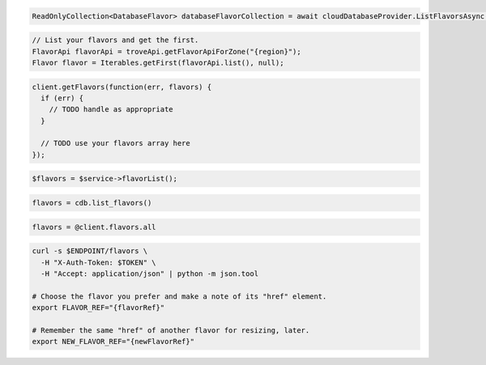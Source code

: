 .. code-block:: csharp

  ReadOnlyCollection<DatabaseFlavor> databaseFlavorCollection = await cloudDatabaseProvider.ListFlavorsAsync(CancellationToken.None);

.. code-block:: java

  // List your flavors and get the first.
  FlavorApi flavorApi = troveApi.getFlavorApiForZone("{region}");
  Flavor flavor = Iterables.getFirst(flavorApi.list(), null);

.. code-block:: javascript

  client.getFlavors(function(err, flavors) {
    if (err) {
      // TODO handle as appropriate
    }

    // TODO use your flavors array here
  });


.. code-block:: php

  $flavors = $service->flavorList();

.. code-block:: python

  flavors = cdb.list_flavors()

.. code-block:: ruby

  flavors = @client.flavors.all

.. code-block:: sh

  curl -s $ENDPOINT/flavors \
    -H "X-Auth-Token: $TOKEN" \
    -H "Accept: application/json" | python -m json.tool

  # Choose the flavor you prefer and make a note of its "href" element.
  export FLAVOR_REF="{flavorRef}"

  # Remember the same "href" of another flavor for resizing, later.
  export NEW_FLAVOR_REF="{newFlavorRef}"
